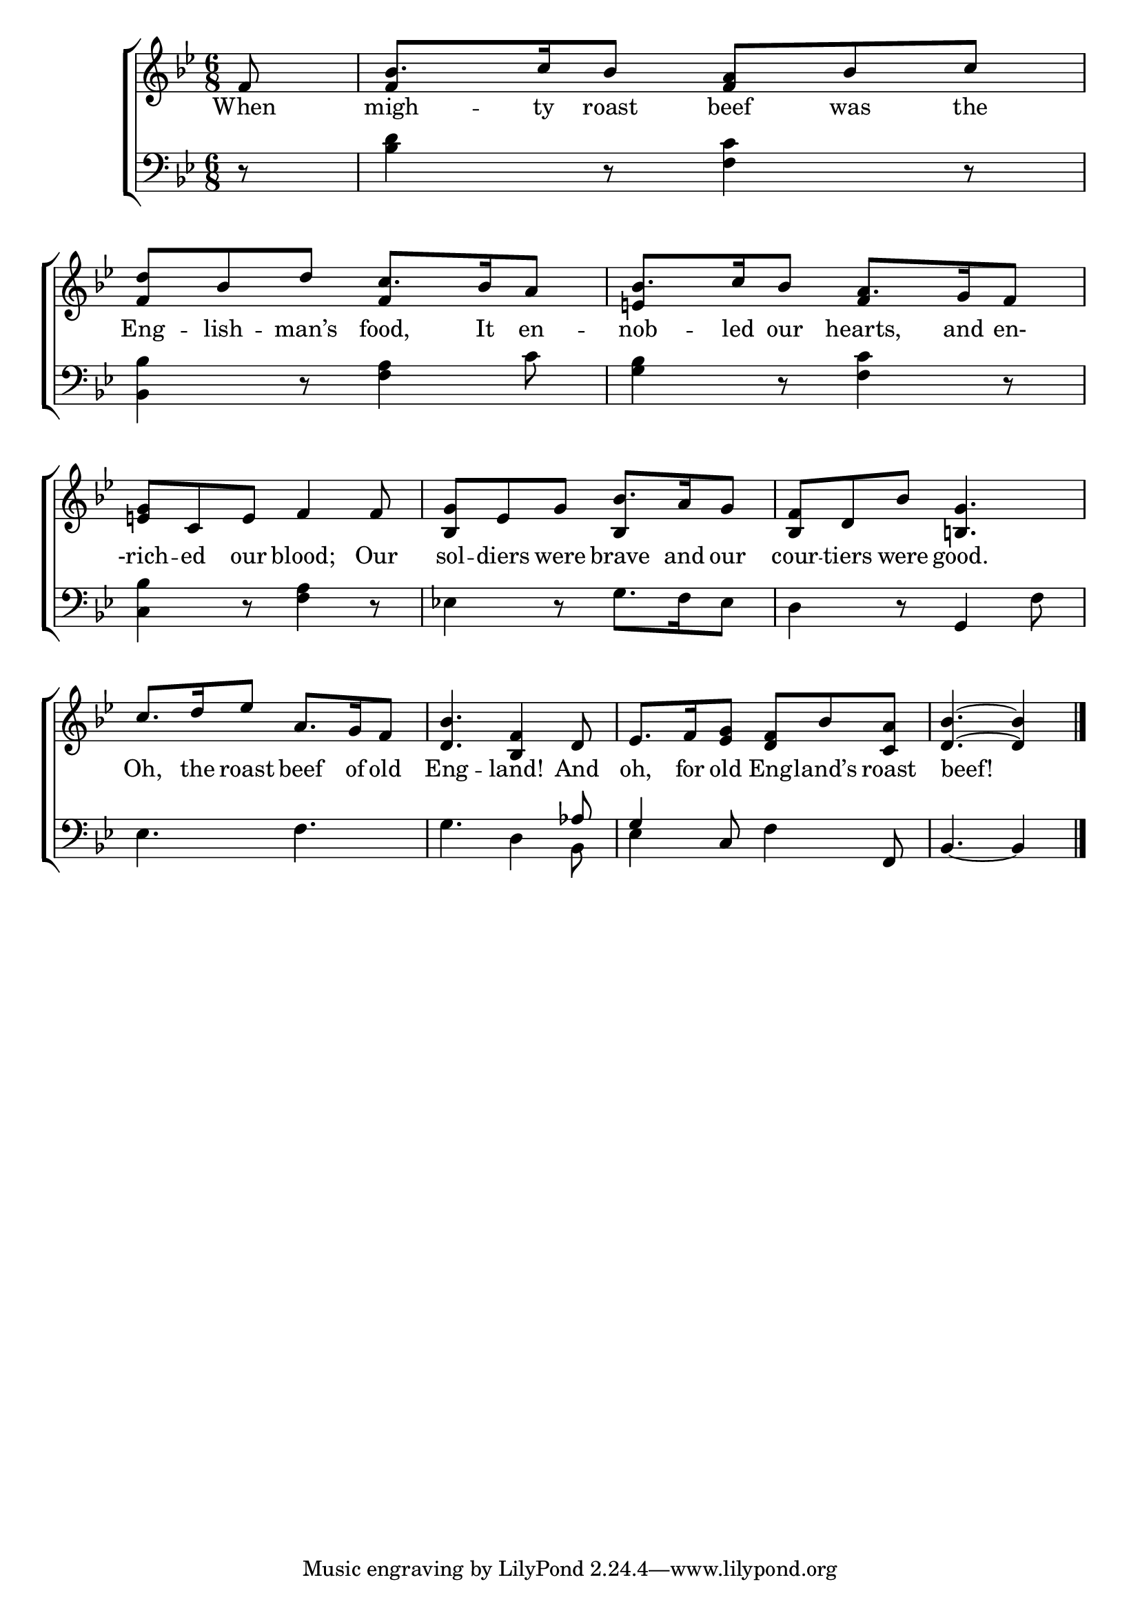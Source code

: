 \version "2.24"
\language "english"

global = {
  \time 6/8
  \key bf \major
}

mBreak = { \break }

\score {

  \new ChoirStaff {
    <<
      \new Staff = "up"  {
        <<
          \global
          \new 	Voice = "one" 	\fixed c' {
            \voiceOne
            \partial 8 f8 | bf8. c'16 bf8 <f a> bf c' | <f d'> bf d' c'8. bf16 a8 | bf8. c'16 bf8 a8. g16 f8 | \mBreak
            <e! g>8 c e f4 8 | <bf, g> ef g bf8. a16 g8 | <bf, f> d bf <b,! g>4. | \mBreak 
            c'8. d'16 ef'8 a8. g16 f8 | <d bf>4. <bf, f>4 d8 | ef8. f16 <ef g>8 <d f> bf <c a> | \partial 8*5 <d bf>4.~4 | \fine
          }	% end voice one
          \new Voice  \fixed c' {
            \voiceTwo
            \stemUp s8 | f4 s8 f4 s8 | s4. f4 s8 | e!4 s8 f4 s8 |
            s2. | s4. bf,4 s8 | s2. |
          } % end voice two
        >>
      } % end staff up

      \new Lyrics \lyricsto "one" {	% verse one
        When | migh -- ty roast beef was the | Eng -- lish -- man’s food, It en -- nob -- led our  hearts, and en- |
        -rich -- ed our blood; Our | sol -- diers were brave and our | cour -- tiers were good. |
        Oh, the roast beef of old | Eng -- land! And | oh, for old Eng -- land’s roast | beef! |
      }	% end lyrics verse one

      \new   Staff = "down" {
        <<
          \clef bass
          \global
          \new Voice {
            %\voiceThree
            r8 | <bf d'>4 r8 <f c'>4 r8 | <bf, bf>4 r8 <f a>4 c'8 | <g bf>4 r8 <f c'>4 r8 |
            <c bf>4 r8 <f a>4  r8 | ef!4 r8 g8. f16 ef8 | d4 r8 g,4 f8 | 
            ef4. f | g4. d4 \stemUp af8 | g4 \stemNeutral c8 f4 f,8 | bf,4.~4 | \fine
          } % end voice three

          \new 	Voice {
            \voiceFour
            s8 | s2.*7 | s4. s4 bf,8 | ef4 s8 s4. | s4. s4 |
          }	% end voice four

        >>
      } % end staff down
    >>
  } % end choir staff

  \layout{
    \context{
      \Score {
        \omit  BarNumber
      }%end score
    }%end context
  }%end layout

  \midi{}

}%end score